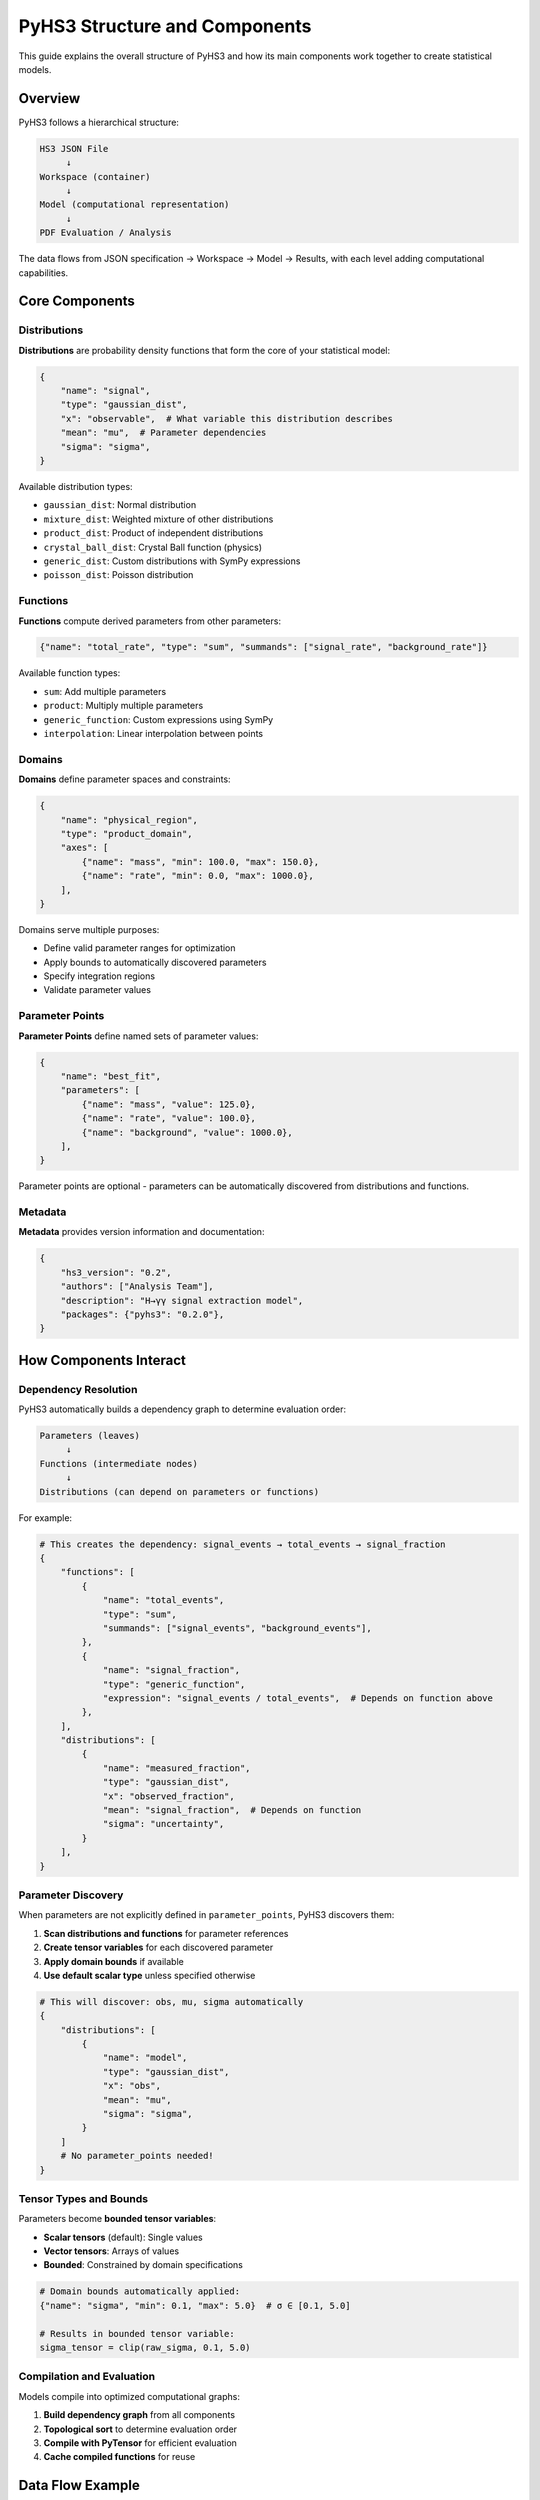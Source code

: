.. _structure:

PyHS3 Structure and Components
==============================

This guide explains the overall structure of PyHS3 and how its main components work together to create statistical models.

Overview
--------

PyHS3 follows a hierarchical structure:

.. code-block:: text

   HS3 JSON File
        ↓
   Workspace (container)
        ↓
   Model (computational representation)
        ↓
   PDF Evaluation / Analysis

The data flows from JSON specification → Workspace → Model → Results, with each level adding computational capabilities.

Core Components
---------------

Distributions
~~~~~~~~~~~~~

**Distributions** are probability density functions that form the core of your statistical model:

.. code-block:: python

   {
       "name": "signal",
       "type": "gaussian_dist",
       "x": "observable",  # What variable this distribution describes
       "mean": "mu",  # Parameter dependencies
       "sigma": "sigma",
   }

Available distribution types:

- ``gaussian_dist``: Normal distribution
- ``mixture_dist``: Weighted mixture of other distributions
- ``product_dist``: Product of independent distributions
- ``crystal_ball_dist``: Crystal Ball function (physics)
- ``generic_dist``: Custom distributions with SymPy expressions
- ``poisson_dist``: Poisson distribution

Functions
~~~~~~~~~

**Functions** compute derived parameters from other parameters:

.. code-block:: python

   {"name": "total_rate", "type": "sum", "summands": ["signal_rate", "background_rate"]}

Available function types:

- ``sum``: Add multiple parameters
- ``product``: Multiply multiple parameters
- ``generic_function``: Custom expressions using SymPy
- ``interpolation``: Linear interpolation between points

Domains
~~~~~~~

**Domains** define parameter spaces and constraints:

.. code-block:: python

   {
       "name": "physical_region",
       "type": "product_domain",
       "axes": [
           {"name": "mass", "min": 100.0, "max": 150.0},
           {"name": "rate", "min": 0.0, "max": 1000.0},
       ],
   }

Domains serve multiple purposes:

- Define valid parameter ranges for optimization
- Apply bounds to automatically discovered parameters
- Specify integration regions
- Validate parameter values

Parameter Points
~~~~~~~~~~~~~~~

**Parameter Points** define named sets of parameter values:

.. code-block:: python

   {
       "name": "best_fit",
       "parameters": [
           {"name": "mass", "value": 125.0},
           {"name": "rate", "value": 100.0},
           {"name": "background", "value": 1000.0},
       ],
   }

Parameter points are optional - parameters can be automatically discovered from distributions and functions.

Metadata
~~~~~~~~

**Metadata** provides version information and documentation:

.. code-block:: python

   {
       "hs3_version": "0.2",
       "authors": ["Analysis Team"],
       "description": "H→γγ signal extraction model",
       "packages": {"pyhs3": "0.2.0"},
   }

How Components Interact
-----------------------

Dependency Resolution
~~~~~~~~~~~~~~~~~~~~

PyHS3 automatically builds a dependency graph to determine evaluation order:

.. code-block:: text

   Parameters (leaves)
        ↓
   Functions (intermediate nodes)
        ↓
   Distributions (can depend on parameters or functions)

For example:

.. code-block:: python

   # This creates the dependency: signal_events → total_events → signal_fraction
   {
       "functions": [
           {
               "name": "total_events",
               "type": "sum",
               "summands": ["signal_events", "background_events"],
           },
           {
               "name": "signal_fraction",
               "type": "generic_function",
               "expression": "signal_events / total_events",  # Depends on function above
           },
       ],
       "distributions": [
           {
               "name": "measured_fraction",
               "type": "gaussian_dist",
               "x": "observed_fraction",
               "mean": "signal_fraction",  # Depends on function
               "sigma": "uncertainty",
           }
       ],
   }

Parameter Discovery
~~~~~~~~~~~~~~~~~~

When parameters are not explicitly defined in ``parameter_points``, PyHS3 discovers them:

1. **Scan distributions and functions** for parameter references
2. **Create tensor variables** for each discovered parameter
3. **Apply domain bounds** if available
4. **Use default scalar type** unless specified otherwise

.. code-block:: python

   # This will discover: obs, mu, sigma automatically
   {
       "distributions": [
           {
               "name": "model",
               "type": "gaussian_dist",
               "x": "obs",
               "mean": "mu",
               "sigma": "sigma",
           }
       ]
       # No parameter_points needed!
   }

Tensor Types and Bounds
~~~~~~~~~~~~~~~~~~~~~~~

Parameters become **bounded tensor variables**:

- **Scalar tensors** (default): Single values
- **Vector tensors**: Arrays of values
- **Bounded**: Constrained by domain specifications

.. code-block:: python

   # Domain bounds automatically applied:
   {"name": "sigma", "min": 0.1, "max": 5.0}  # σ ∈ [0.1, 5.0]

   # Results in bounded tensor variable:
   sigma_tensor = clip(raw_sigma, 0.1, 5.0)

Compilation and Evaluation
~~~~~~~~~~~~~~~~~~~~~~~~~~

Models compile into optimized computational graphs:

1. **Build dependency graph** from all components
2. **Topological sort** to determine evaluation order
3. **Compile with PyTensor** for efficient evaluation
4. **Cache compiled functions** for reuse

Data Flow Example
-----------------

Here's how data flows through a complete PyHS3 model:

.. code-block:: python

   # 1. JSON/Dict specification
   model_spec = {
       "metadata": {"hs3_version": "0.2"},
       "distributions": [
           {
               "name": "signal",
               "type": "gaussian_dist",
               "x": "mass",
               "mean": "higgs_mass",
               "sigma": "resolution",
           },
           {
               "name": "background",
               "type": "generic_dist",
               "x": "mass",
               "expression": "exp(-mass/slope)",
           },
       ],
       "functions": [
           {
               "name": "total_yield",
               "type": "sum",
               "summands": ["signal_yield", "background_yield"],
           }
       ],
       "parameter_points": [
           {
               "name": "physics",
               "parameters": [
                   {"name": "higgs_mass", "value": 125.0},
                   {"name": "resolution", "value": 2.5},
                   {"name": "signal_yield", "value": 100.0},
                   {"name": "background_yield", "value": 1000.0},
                   {"name": "slope", "value": 50.0},
               ],
           }
       ],
       "domains": [
           {
               "name": "search_region",
               "type": "product_domain",
               "axes": [
                   {"name": "mass", "min": 110.0, "max": 140.0},
                   {"name": "higgs_mass", "min": 120.0, "max": 130.0},
               ],
           }
       ],
   }

   # 2. Create Workspace (validates and organizes)
   import pyhs3

   ws = pyhs3.Workspace(**model_spec)

   # 3. Create Model (builds computational graph)
   model = ws.model(domain="search_region", parameter_set="physics")

   # 4. Evaluate (compile and compute)
   signal_pdf = model.pdf("signal", mass=125.0, higgs_mass=125.0, resolution=2.5)
   background_pdf = model.pdf("background", mass=125.0, slope=50.0)
   total_yield = model.pdf("total_yield", signal_yield=100.0, background_yield=1000.0)

Common Patterns
--------------

Signal + Background Models
~~~~~~~~~~~~~~~~~~~~~~~~~

.. code-block:: python

   {
       "distributions": [
           {
               "name": "signal",
               "type": "gaussian_dist",
               "x": "mass",
               "mean": "mu",
               "sigma": "sigma",
           },
           {
               "name": "background",
               "type": "generic_dist",
               "x": "mass",
               "expression": "exp(-x)",
           },
       ],
       "functions": [
           {
               "name": "total_events",
               "type": "sum",
               "summands": ["signal_events", "background_events"],
           }
       ],
   }

Systematic Uncertainties
~~~~~~~~~~~~~~~~~~~~~~~~

.. code-block:: python

   {
       "functions": [
           {
               "name": "corrected_rate",
               "type": "product",
               "factors": ["nominal_rate", "systematic_factor"],
           }
       ],
       "distributions": [
           {
               "name": "systematic_constraint",
               "type": "gaussian_dist",
               "x": "systematic_factor",
               "mean": "1.0",
               "sigma": "0.1",
           }
       ],
   }

Multi-channel Analysis
~~~~~~~~~~~~~~~~~~~~~

.. code-block:: python

   {
       "distributions": [
           {
               "name": "channel_1",
               "type": "gaussian_dist",
               "x": "obs1",
               "mean": "mu1",
               "sigma": "sigma1",
           },
           {"name": "channel_2", "type": "poisson_dist", "x": "obs2", "rate": "lambda2"},
           {
               "name": "combined",
               "type": "product_dist",
               "dists": ["channel_1", "channel_2"],
           },
       ]
   }
